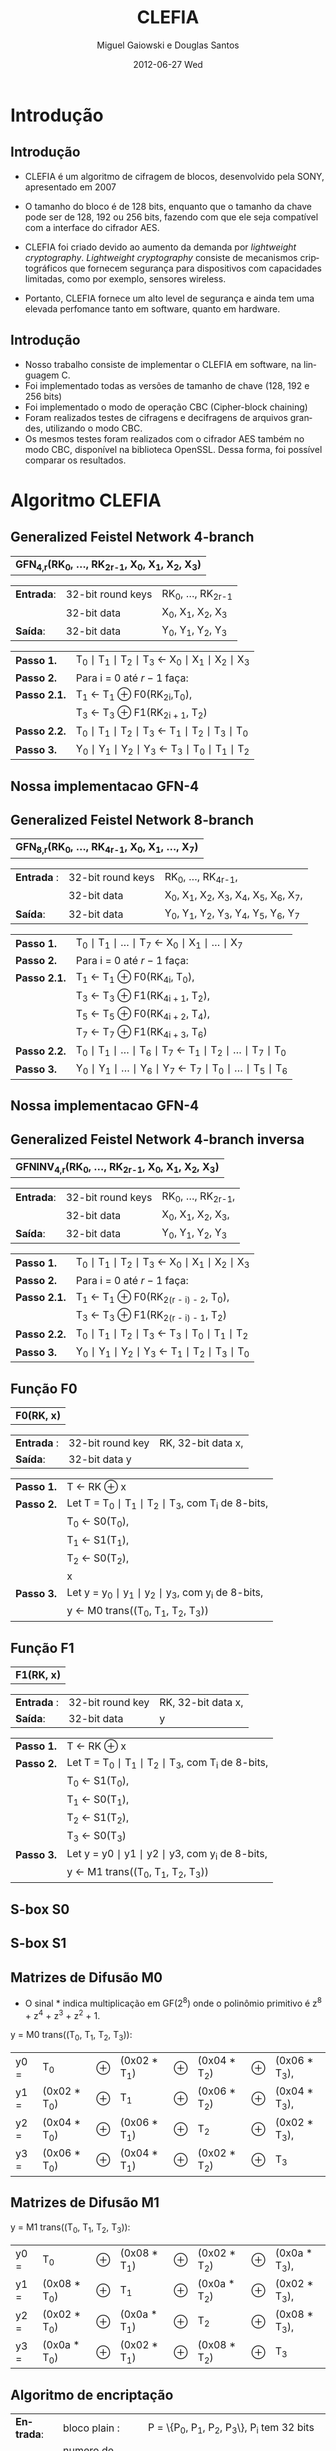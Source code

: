 #+TITLE:     CLEFIA
#+AUTHOR:    Miguel Gaiowski e Douglas Santos
#+EMAIL:     bla
#+DATE:      2012-06-27 Wed
#+DESCRIPTION: 
#+KEYWORDS: 
#+LANGUAGE:  pt-br
#+OPTIONS:   H:3 num:t toc:nil \n:nil @:t ::t |:t ^:t -:t f:t *:t <:t
#+OPTIONS:   TeX:t LaTeX:nil skip:nil d:nil todo:t pri:nil tags:not-in-toc
#+INFOJS_OPT: view:nil toc:nil ltoc:t mouse:underline buttons:0 path:http://orgmode.org/org-info.js
#+EXPORT_SELECT_TAGS: export
#+EXPORT_EXCLUDE_TAGS: noexport
#+LINK_UP:   
#+LINK_HOME: 
#+LATEX_HEADER: \usepackage[brazil]{babel}

#+startup: beamer
#+latex_CLASS: beamer
#+BEAMER_HEADER_EXTRA: \usetheme{Madrid}\usecolortheme{default}

* Introdução

** Introdução

  - CLEFIA é um algoritmo de cifragem de blocos, desenvolvido pela
    SONY, apresentado em 2007
  - O tamanho do  bloco é de 128 bits, enquanto que o tamanho da chave
    pode ser de 128, 192 ou 256 bits, fazendo com que ele seja compatível com a interface do cifrador AES.

  - CLEFIA  foi criado devido  ao aumento da demanda  por /lightweight
    cryptography/.   /Lightweight cryptography/  consiste  de mecanismos
    criptográficos   que  fornecem   segurança  para   dispositivos  com
    capacidades limitadas, como por exemplo, sensores wireless.

  - Portanto, CLEFIA  fornece um  alto level  de  segurança e
    ainda  tem  uma elevada  perfomance  tanto  em  software, quanto  em
    hardware.

** Introdução

  - Nosso  trabalho consiste  de implementar  o CLEFIA  em  software, na
    linguagem C. 
  - Foi  implementado todas as versões de  tamanho de chave
    (128, 192 e  256 bits) 
  - Foi implementado o modo de operação CBC (Cipher-block
    chaining)
  - Foram realizados testes de cifragens e decifragens
    de arquivos grandes,  utilizando o modo CBC. 
  - Os  mesmos testes foram
    realizados  com o  cifrador AES  também no  modo CBC,  disponível na
    biblioteca   OpenSSL.  Dessa   forma,  foi   possível   comparar  os
    resultados.
  
* Algoritmo CLEFIA

** Generalized Feistel Network 4-branch

   | *GFN_{4,r}(RK_{0}, ..., RK_{2r-1}, X_0, X_1, X_2, X_3)*  |

   | *Entrada*: | 32-bit round keys | RK_{0}, ..., RK_{2r-1} |
   |            | 32-bit data       | X_0, X_1, X_2, X_3     |
   | *Saída*:   | 32-bit data       | Y_0, Y_1, Y_2, Y_3     |

   | *Passo 1.*   | T_0 \mid T_1 \mid T_2 \mid T_3 \leftarrow X_0 \mid X_1 \mid X_2 \mid X_3 |
   | *Passo 2.*   | Para i = 0 até $r-1$ faça:                                               |
   | *Passo 2.1.* | T_1 \leftarrow T_1 \oplus F0(RK_{2i},T_0),                               |
   |              | T_3 \leftarrow T_3 \oplus F1(RK_{2i + 1}, T_2)                           |
   | *Passo 2.2.* | T_0 \mid T_1 \mid T_2 \mid T_3 \leftarrow T_1 \mid T_2 \mid T_3 \mid T_0 |
   | *Passo 3.*   | Y_0 \mid Y_1 \mid Y_2 \mid Y_3 \leftarrow T_3 \mid T_0 \mid T_1 \mid T_2 |

** Nossa implementacao GFN-4

   \begin{verbatim}
      void gfn4(int r, unsigned int* rk, unsigned int *x, unsigned int *y) {
        int i;
        unsigned int temp;
        /* Step 1 */
        unsigned int t0 = x[0];
        unsigned int t1 = x[1];
        unsigned int t2 = x[2];
        unsigned int t3 = x[3];
        /* Step 2 */
        for (i = 0; i < r; i++) {
          /* Step 2.1 */
          t1 ^= f0(rk[2*i], t0);
          t3 ^= f1(rk[2*i + 1], t2);    
          /* Step 2.2 */
          temp = t0;
          t0 = t1;
          t1 = t2;
          t2 = t3;
          t3 = temp;
        }
        /* Step 3 */
        y[0] = t3;
        y[1] = t0;
        y[2] = t1;
        y[3] = t2;  
      }
   \end{verbatim}

** Generalized Feistel Network 8-branch

   | *GFN_{8,r}(RK_{0}, ..., RK_{4r-1}, X_0, X_1, ..., X_7)* |

   | *Entrada* : | 32-bit round keys | RK_{0}, ..., RK_{4r-1},                 |
   |             | 32-bit data       | X_0, X_1, X_2, X_3, X_4, X_5, X_6, X_7, |
   | *Saída*:    | 32-bit data       | Y_0, Y_1, Y_2, Y_3, Y_4, Y_5, Y_6, Y_7  |

   | *Passo 1.*   | T_0 \mid T_1 \mid ... \mid T_7 \leftarrow X_0 \mid X_1 \mid ... \mid X_7                   |
   | *Passo 2.*   | Para i = 0 até $r-1$ faça:                                                                 |
   | *Passo 2.1.* | T_1 \leftarrow T_1 \oplus F0(RK_{4i}, T_0),                                                |
   |              | T_3 \leftarrow T_3 \oplus F1(RK_{4i + 1}, T_2),                                            |
   |              | T_5 \leftarrow T_5 \oplus F0(RK_{4i + 2}, T_4),                                            |
   |              | T_7 \leftarrow T_7 \oplus F1(RK_{4i + 3}, T_6)                                             |
   | *Passo 2.2.* | T_0 \mid T_1 \mid ... \mid T_6 \mid T_7 \leftarrow T_1 \mid T_2 \mid ... \mid T_7 \mid T_0 |
   | *Passo 3.* | Y_0 \mid Y_1 \mid ... \mid Y_6 \mid Y_7 \leftarrow T_7 \mid T_0 \mid ... \mid   T_5 \mid T_6 |

** Nossa implementacao GFN-4
   
   \begin{verbatim}
       void gfn8(int r, unsigned int* rk, unsigned int *x, unsigned int *y) {
      int i;
      unsigned int temp;
      /* Step 1 */
      unsigned int t0 = x[0];
      unsigned int t1 = x[1];
      unsigned int t2 = x[2];
      unsigned int t3 = x[3];
      unsigned int t4 = x[4];
      unsigned int t5 = x[5];
      unsigned int t6 = x[6];
      unsigned int t7 = x[7];
      /* Step 2 */
      for (i = 0; i < r; i++) {
        /* Step 2.1 */
        t1 ^= f0(rk[4*i], t0);
        t3 ^= f1(rk[4*i + 1], t2);    
        t5 ^= f0(rk[4*1 + 2], t4);
        t7 ^= f1(rk[4*i + 3], t6);
        /* Step 2.2 */
        temp = t0;
        t0 = t1;
        t1 = t2;
        t2 = t3;
        t3 = t4;
        t4 = t5;
        t5 = t6;
        t6 = t7;
        t7 = temp;
      }
      /* Step 3 */
      y[0] = t7;
      y[1] = t0;
      y[2] = t1;
      y[3] = t2;
      y[4] = t3;
      y[5] = t4;
      y[6] = t5;
      y[7] = t6;    
    }
   \end{verbatim}
   
** Generalized Feistel Network 4-branch inversa

   | *GFNINV_{4,r}(RK_{0}, ..., RK_{2r-1}, X_0, X_1, X_2, X_3)* |

   | *Entrada*: | 32-bit round keys | RK_{0}, ..., RK_{2r-1}, |
   |            | 32-bit data       | X_0, X_1, X_2, X_3,     |
   | *Saída*:   | 32-bit data       | Y_0, Y_1, Y_2, Y_3      |

   | *Passo 1.*   | T_0 \mid T_1 \mid T_2 \mid T_3 \leftarrow X_0 \mid X_1 \mid X_2 \mid X_3 |
   | *Passo 2.*   | Para i = 0 até $r-1$ faça:                                       |
   | *Passo 2.1.* | T_1 \leftarrow T_1 \oplus F0(RK_{2(r - i) - 2}, T_0),                    |
   |              | T_3 \leftarrow T_3 \oplus F1(RK_{2(r - i) - 1}, T_2)                     |
   | *Passo 2.2.* | T_0 \mid T_1 \mid T_2 \mid T_3 \leftarrow T_3 \mid T_0 \mid T_1 \mid T_2 |
   | *Passo 3.*   | Y_0 \mid Y_1 \mid Y_2 \mid Y_3 \leftarrow T_1 \mid T_2 \mid T_3 \mid T_0 |


   
** Função F0

    | *F0(RK, x)* |

    | *Entrada* : | 32-bit round key | RK, 32-bit data x, |
    | *Saída*:    | 32-bit data y    |                    |

    | *Passo 1.* | T \leftarrow RK \oplus x                                   |
    | *Passo 2.* | Let T = T_0 \mid T_1 \mid T_2 \mid T_3, com T_i de 8-bits, |
    |            | T_0 \leftarrow S0(T_0),                                    |
    |            | T_1 \leftarrow S1(T_1),                                    |
    |            | T_2 \leftarrow S0(T_2),                                    |
    |            | x                                                          |
    | *Passo 3.* | Let y = y_0 \mid y_1 \mid y_2 \mid y_3, com y_i de 8-bits, |
    |            | y \leftarrow M0 trans((T_0, T_1, T_2, T_3))                |

** Função F1

    | *F1(RK, x)* |

    | *Entrada* : | 32-bit round key | RK, 32-bit data x, |
    | *Saída*:    | 32-bit data      | y                  |

    | *Passo 1.* | T \leftarrow RK \oplus x                                        |
    | *Passo 2.* | Let T = T_0 \mid T_1 \mid T_2 \mid T_3, com T_i de 8-bits,      |
    |            | T_0 \leftarrow S1(T_0),                                         |
    |            | T_1 \leftarrow S0(T_1),                                         |
    |            | T_2 \leftarrow S1(T_2),                                         |
    |            | T_3 \leftarrow S0(T_3)                                          |
    | *Passo 3.* | Let y = y0 \mid y1 \mid y2 \mid y3, com y_i de 8-bits,          |
    |            | y \leftarrow M1 trans((T_0, T_1, T_2, T_3))                     |
    
** S-box S0

   \begin{verbatim}
         .0 .1 .2 .3 .4 .5 .6 .7 .8 .9 .a .b .c .d .e .f
      0. 57 49 d1 c6 2f 33 74 fb 95 6d 82 ea 0e b0 a8 1c
      1. 28 d0 4b 92 5c ee 85 b1 c4 0a 76 3d 63 f9 17 af
      2. bf a1 19 65 f7 7a 32 20 06 ce e4 83 9d 5b 4c d8
      3. 42 5d 2e e8 d4 9b 0f 13 3c 89 67 c0 71 aa b6 f5
      4. a4 be fd 8c 12 00 97 da 78 e1 cf 6b 39 43 55 26
      5. 30 98 cc dd eb 54 b3 8f 4e 16 fa 22 a5 77 09 61
      6. d6 2a 53 37 45 c1 6c ae ef 70 08 99 8b 1d f2 b4
      7. e9 c7 9f 4a 31 25 fe 7c d3 a2 bd 56 14 88 60 0b
      8. cd e2 34 50 9e dc 11 05 2b b7 a9 48 ff 66 8a 73
      9. 03 75 86 f1 6a a7 40 c2 b9 2c db 1f 58 94 3e ed
      a. fc 1b a0 04 b8 8d e6 59 62 93 35 7e ca 21 df 47
      b. 15 f3 ba 7f a6 69 c8 4d 87 3b 9c 01 e0 de 24 52
      c. 7b 0c 68 1e 80 b2 5a e7 ad d5 23 f4 46 3f 91 c9
      d. 6e 84 72 bb 0d 18 d9 96 f0 5f 41 ac 27 c5 e3 3a
      e. 81 6f 07 a3 79 f6 2d 38 1a 44 5e b5 d2 ec cb 90
      f. 9a 36 e5 29 c3 4f ab 64 51 f8 10 d7 bc 02 7d 8e
   \end{verbatim}
   
** S-box S1

   \begin{verbatim}
         .0 .1 .2 .3 .4 .5 .6 .7 .8 .9 .a .b .c .d .e .f
      0. 6c da c3 e9 4e 9d 0a 3d b8 36 b4 38 13 34 0c d9
      1. bf 74 94 8f b7 9c e5 dc 9e 07 49 4f 98 2c b0 93
      2. 12 eb cd b3 92 e7 41 60 e3 21 27 3b e6 19 d2 0e
      3. 91 11 c7 3f 2a 8e a1 bc 2b c8 c5 0f 5b f3 87 8b
      4. fb f5 de 20 c6 a7 84 ce d8 65 51 c9 a4 ef 43 53
      5. 25 5d 9b 31 e8 3e 0d d7 80 ff 69 8a ba 0b 73 5c
      6. 6e 54 15 62 f6 35 30 52 a3 16 d3 28 32 fa aa 5e
      7. cf ea ed 78 33 58 09 7b 63 c0 c1 46 1e df a9 99
      8. 55 04 c4 86 39 77 82 ec 40 18 90 97 59 dd 83 1f
      9. 9a 37 06 24 64 7c a5 56 48 08 85 d0 61 26 ca 6f
      a. 7e 6a b6 71 a0 70 05 d1 45 8c 23 1c f0 ee 89 ad
      b. 7a 4b c2 2f db 5a 4d 76 67 17 2d f4 cb b1 4a a8
      c. b5 22 47 3a d5 10 4c 72 cc 00 f9 e0 fd e2 fe ae
      d. f8 5f ab f1 1b 42 81 d6 be 44 29 a6 57 b9 af f2
      e. d4 75 66 bb 68 9f 50 02 01 3c 7f 8d 1a 88 bd ac
      f. f7 e4 79 96 a2 fc 6d b2 6b 03 e1 2e 7d 14 95 1d
   \end{verbatim}
   
** Matrizes de Difusão M0

    - O sinal * indica multiplicação em GF(2^8) onde o
      polinômio primitivo é z^8 + z^4 + z^3 + z^2 + 1.
      
    y = M0 trans((T_0, T_1, T_2, T_3)):  

    | y0 = | T_0          | \oplus | (0x02 * T_1) | \oplus | (0x04 * T_2) | \oplus | (0x06 * T_3), |
    | y1 = | (0x02 * T_0) | \oplus | T_1          | \oplus | (0x06 * T_2) | \oplus | (0x04 * T_3), |
    | y2 = | (0x04 * T_0) | \oplus | (0x06 * T_1) | \oplus | T_2          | \oplus | (0x02 * T_3), |
    | y3 = | (0x06 * T_0) | \oplus | (0x04 * T_1) | \oplus | (0x02 * T_2) | \oplus | T_3           |


** Matrizes de Difusão M1

    y = M1 trans((T_0, T_1, T_2, T_3)):

    | y0 = | T_0          | \oplus | (0x08 * T_1) | \oplus | (0x02 * T_2) | \oplus | (0x0a * T_3), |
    | y1 = | (0x08 * T_0) | \oplus | T_1          | \oplus | (0x0a * T_2) | \oplus | (0x02 * T_3), |
    | y2 = | (0x02 * T_0) | \oplus | (0x0a * T_1) | \oplus | T_2          | \oplus | (0x08 * T_3), |
    | y3 = | (0x0a * T_0) | \oplus | (0x02 * T_1) | \oplus | (0x08 * T_2) | \oplus | T_3           |
    
** Algoritmo de encriptação

   | *Entrada*: | bloco plain :      | P = \{P_0, P_1, P_2, P_3\}, P_i tem 32 bits                          |
   |            | numero de rounds : | r tem 32 bits                                                        |
   |            | rounds keys :      | RK = \{RK_{0}, ..., RK_{2r-1}\}, RK_i tem 32 bits                    |
   |            | whitening keys :   | WK = \{WK_{0}, WK_{1}, WK_{2}, WK_{3}\},            WK_i tem 32 bits |
   | *Saída*:   | bloco cifrado :    | C = \{C_0, C_1, C_2, C_3\}, C_i tem 32 bits                          |

   | *Passo 1.* | T_0 \mid T_1 \mid T_2 \mid T_3 \leftarrow P0 \mid (P1 \oplus WK0) \mid P2 \mid (P3 \oplus WK1)  |
   | *Passo 2.* | T_0 \mid T_1 \mid T_2 \mid T_3 \leftarrow GFN_{4,r}(RK_{0}, ..., RK_{2r-1}, T_0, T_1, T_2, T_3) |
   | *Passo 3.* | C0 \mid C1 \mid C2 \mid C3 \leftarrow T_0 \mid (T_1 \oplus WK2) \mid T_2 \mid (T_3 \oplus WK3)  |

** Algoritmo de desencriptação

   | *Entrada*: | bloco plain :      | C = \{C_0, C_1, C_2, C_3\}, C_i tem 32 bits                |
   |            | numero de rounds : | r tem 32 bits                                              |
   |            | rounds keys :      | RK = \{RK_{0}, ..., RK_{2r-1}\}, RK_i tem 32 bits          |
   |            | whitening keys :   | WK = \{WK_{0}, WK_{1}, WK_{2}, WK_{3}\},  WK_i tem 32 bits |
   | *Saída*:   | bloco cifrado :    | P = \{P_0, P_1, P_2, P_3\}, P_i tem 32 bits                |
   
   | *Passo 1.* | T_0 \mid T_1 \mid T_2 \mid T_3 \leftarrow C_0 \mid (C_1 \oplus WK2) \mid C_2 \mid (C_3 \oplus WK3)                 |
   | *Passo 2.* | T_0 \mid T_1 \mid T_2 \mid T_3                 \leftarrow GFNINV_{4,r}(RK_{0}, ..., RK_{2r-1}, T_0, T_1, T_2, T_3) |
   | *Passo 3.* | P_0 \mid P_1 \mid P_2 \mid P_3 \leftarrow T_0 \mid (T_1 \oplus WK0) \mid T_2 \mid (T_3 \oplus      WK1)            | 
  
** Geração das chaves

   - Agora apresentaremos como são geradas as rounds keys e
     whitening keys usadas para encriptar e desencriptar. 

   - Essas chaves são geradas a partir da chave K, com os seguintes
     passos:

   1. Gera L a partir de K
   2. Expande K e L, gerando WK e RK

   - Para gerar L a partir de K, é usado um 4-branch GFN com 12 rounds se
     K for de 128 bits, ou é usado um 8-branch GFN com 10 rounds se K
     for de 192 ou 256 bits.

** Função de dupla Troca (SIGMA)

   | Y | = | Sigma(X)                                           |
   |   | = | X[7-63] \mid X[121-127] \mid X[0-6] \mid X[64-120] |

** Geração de chaves para o modo 128 bits

   | *Entrada*: | chave :          | K = \{k_0, k_1, K_2, k_3}, k_i tem 32 bits                  |
   | *Saida*:   | rounds keys :    | RK = \{RK_{0}, ..., RK_{35}\}, RK_i tem 32 bits             |
   |            | whitening keys : | WK = \{WK_{0}, WK_{1}, WK_{2}, WK_{3}\},   WK_i tem 32 bits |

    | *Passo 1.* | L \leftarrow GFN_{4,12}(CON_128{0}, ..., CON_128{23}, K0, ..., K3)                                                     |
    | *Passo 2.* | WK0 \mid WK1 \mid WK2 \mid WK3 \leftarrow K                                                                            |
    | *Passo 3.* | For i = 0 to 8 do the following:                                                                               |
    |            | T \leftarrow L \oplus (CON_128[24 + 4i] \mid CON_128[24 + 4i + 1] \mid CON_128[24 + 4i + 2] \mid CON_128[24 + 4i + 3]) |
    |            | L \leftarrow Sigma(L)                                                                                                  |
    |            | if i is odd: T \leftarrow T \oplus K                                                                                   |
    |            | RK_{4i} \mid RK_{4i + 1} \mid RK_{4i + 2} \mid RK_{4i + 3} \leftarrow T                                                |

** Geração de chaves para o modo 192 e 256 bits

    | *Entrada para K = 192*: | chave : k = \{k_0, k_1, K_2, k_3, k_4, k_5}, k_i tem 32 bits                       |
    | *Saida para K = 192*:   | rounds keys : RK = \{RK_{0}, ..., RK_{43}\}, RK_i tem 32 bits                      |
    |                         | whitening keys : WK = \{WK_{0}, WK_{1}, WK_{2}, WK_{3}\},         WK_i tem 32 bits |

    | *Entrada para K = 256*: | chave : k = \{k_0, k_1, K_2, k_3, k_4, k_5, k_6, k_7}, k_i tem 32 bits      |
    | *Saida para k = 256*: | rounds keys : RK = \{RK_{0}, ..., RK_{51}\}, RK_i tem 32 bits               |
    |                       | whitening keys : WK = \{WK_{0}, WK_{1}, WK_{2}, WK_{3}\},  WK_i tem 32 bits |

    | *Passo 1.* | k = 192 ou k = 256 |                                                                                                        |
    | *Passo 2.* | If k = 192:        |                                                                                                        |
    |            |                    | KL \leftarrow K0 \mid K1 \mid K2 \mid K3, KR \leftarrow K4 \mid K5 \mid \thicksim K0 \mid \thicksim K1 |
    |            | else if k = 256 :  |                                                                                                        |
    |            |                    | KL \leftarrow K0 \mid K1 \mid K2 \mid K3, KR \leftarrow K4 \mid K5 \mid K6 \mid K7                     |

    | *Passo 3.* | Let KL = KL0 \mid KL1 \mid KL2 \mid KL3                                                   |   |
    |            | KR = KR0 \mid KR1 \mid KR2 \mid KR3                                                       |   |
    |            | LL \mid LR \leftarrow GFN_{8,10}(CON_k{0} , ..., CON_k{39}, KL0, ..., KL3, KR0, ..., KR3) |   |

   | *Passo 4.* | WK0 \mid WK1 \mid WK2 \mid WK3 \leftarrow KL \oplus KR |

   | *Passo 5.* | For i = 0 to 10 (if k = 192),                                                                                         |
   |            | or 12 (if k = 256) do the following:                                                                                  |
   |            | If (i mod 4) = 0 or 1:                                                                                                |
   |            | \quad T \leftarrow LL \oplus (CON_k[40 + 4i] \mid CON_k[40 + 4i + 1] \mid CON_k[40 + 4i + 2] \mid CON_k[40 + 4i + 3]) |
   |            | \quad LL \leftarrow Sigma(LL)                                                                                         |
   |            | if i is odd:                                                                                                          |
   |            | \quad T \leftarrow T \oplus KR                                                                                        |
   |            | else:                                                                                                                 |
   |            | \quad T \leftarrow LR \oplus (CON_k[40 + 4i] \mid CON_k[40 + 4i + 1] \mid CON_k[40 + 4i + 2] \mid CON_k[40 + 4i + 3]) |
   |            | \quad LR \leftarrow Sigma(LR)                                                                                         |
   |            | if i is odd: T \leftarrow T \oplus KL                                                                                 |
   
   | RK_{4i} \mid RK_{4i + 1} \mid RK_{4i + 2} \mid RK_{4i + 3} \leftarrow T |
   
* Modo de operação CBC

** Modo de operação CBC

 - Como CLEFIA é um cifrador de blocos de comprimento fixo, é
   necessário utilizar um modo de operação para que cifre mensagens de qualquer compriment 

 - Para realizar testes cifrando mensagens longas, foi
   necessário implementar um modo de operação

 - Optamos pelo CBC, devido
   a sua simplicidade tanto para encriptar quanto para
   desencriptar.

 - CBC é bastante utilizado, tendo inclusive
   na biblioteca openSSL com o cifrador AES.

** Modo de Operação CBC

 #+CAPTION:    Cifragem no modo CBC
 #+ATTR_LaTeX: width=\textwidth
 [[./Cbc_encryption.png]]

#+CAPTION:    Decifragem no modo CBC
 #+ATTR_LaTeX: width=\textwidth
 [[./Cbc_decryption.png]]

* Resultados experimentais

** Resultados experimentais

  - Com o  intuito de compararar o  algoritmo Clefia com  o AES, fizemos
    vários testes  de cifragem e decifragem. Os  tempos obtidos aparecem
    nas tabelas abaixo 
  
  - É óbvio  que a  implementação do AES  da biblioteca OpenSSL  é muito
    rápida,  já que o  código aberto  vem sendo  testado e  otimizado há
    bastante tempo 
  
  - Nosso código, por outro lado,  foi escrito por duas pessoas apenas e
    sem  o tempo  necessário para  fazer otimizações  mais  profundas no
    código  
  
  - Apesar disso, a primeira implementação  era $10\%$ mais lenta. O que
    fizemos para acelerar um pouco a execução foram
    pequenas otimizações de código, como /loop unrolling/ de alguns
    laços e trocar funções por  macros, que são substituídas em tempo de
    compilação.  Acreditamos que com mais tempo e mais otimizações
    poderíamos deminuir drasticamente os tempos apresentados  

** Resultados experimentais

  - O arquivo cifrado  é uma imagem de  uma distribuição
  Linux, de 200278016 bytes.

|---------------+-------------+----------------|
| Cifrar        | AES-128 (s) | Clefia-128 (s) |
|---------------+-------------+----------------|
| Teste 1       |       1.996 |         31.778 |
| Teste 2       |       1.933 |         31.783 |
| Teste 3       |       2.030 |         31.773 |
| Teste 4       |       1.933 |         31.782 |
| Teste 5       |       2.026 |         31.782 |
| Teste 6       |       2.059 |         31.786 |
| Teste 7       |       2.078 |         31.791 |
| Teste 8       |       2.124 |         31.785 |
| Teste 9       |       1.948 |         31.904 |
| Teste 10      |       1.981 |         31.775 |
|---------------+-------------+----------------|
| Média         |      2.0108 |        31.7939 |
| Desvio Padrão |      0.0644 |         0.0390 |
|---------------+-------------+----------------|

** Resultados experimentais

|---------------+-------------+----------------|
| Decifrar      | AES-128 (s) | Clefia-128 (s) |
|---------------+-------------+----------------|
| Teste 1       |       2.081 |         33.233 |
| Teste 2       |       2.025 |         33.256 |
| Teste 3       |       2.059 |         33.261 |
| Teste 4       |       2.065 |         33.236 |
| Teste 5       |       2.051 |         33.268 |
| Teste 6       |       2.021 |         33.499 |
| Teste 7       |       2.044 |          33.13 |
| Teste 8       |       2.029 |         33.034 |
| Teste 9       |       2.034 |         33.335 |
| Teste 10      |       2.049 |         33.243 |
|---------------+-------------+----------------|
| Média         |      2.0458 |        33.2495 |
| Desvio Padrão |      0.0191 |         0.1207 |
|---------------+-------------+----------------|

* Referências

** Referências 

\begin{verbatim}
www.faqs.org/rfcs/rfc6114.html#
www.sony.net/Products/cryptography/clefia/?j-short=clefia
www.sony.net/Products/cryptography/clefia/download/data/clefia-design-1.0.pdf
William Stallings - Cryptography and Network Security, 4th Edition
\end{verbatim}
